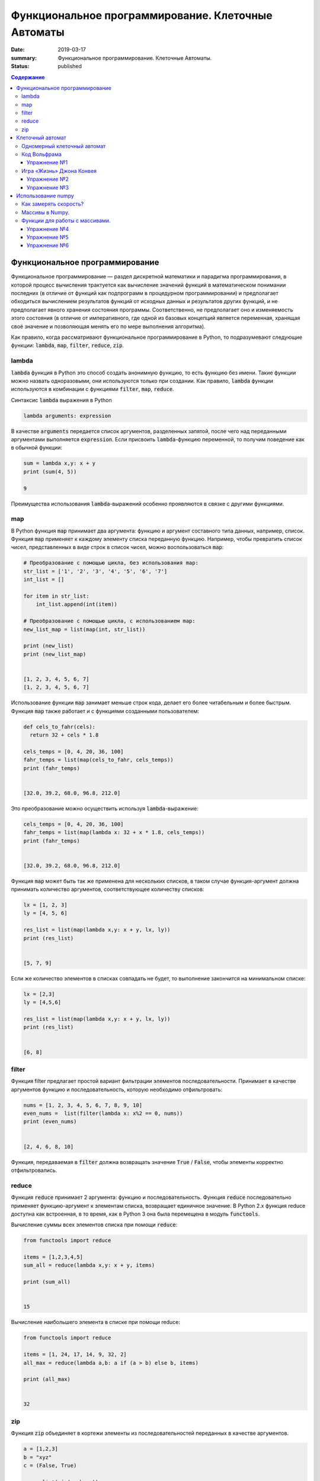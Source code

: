 Функциональное программирование. Клеточные Автоматы
###################################################

:date: 2019-03-17
:summary: Функциональное программирование. Клеточные Автоматы.
:status: published

.. default-role:: code

.. contents:: Содержание


Функциональное программирование
===============================

Функциональное программирование — раздел дискретной математики и парадигма программирования, в которой процесс вычисления трактуется как вычисление значений функций в математическом понимании последних (в отличие от функций как подпрограмм в процедурном программировании) и предполагает обходиться вычислением результатов функций от исходных данных и результатов других функций, и не предполагает явного хранения состояния программы. Соответственно, не предполагает оно и изменяемость этого состояния (в отличие от императивного, где одной из базовых концепций является переменная, хранящая своё значение и позволяющая менять его по мере выполнения алгоритма).

Как правило, когда рассматривают функциональное программирование в Python, то подразумевают следующие функции: `lambda`, `map`, `filter`, `reduce`, `zip`.

lambda
------

`lambda` функция в Python это способ создать анонимную функцию, то есть функцию без имени. Такие функции можно назвать одноразовыми, они используются только при создании. Как правило, `lambda` функции используются в комбинации с функциями `filter`, `map`, `reduce`.

Синтаксис `lambda` выражения в Python

.. code-block:: python

   lambda arguments: expression

В качестве  `arguments` передается список аргументов, разделенных запятой, после чего над переданными аргументами выполняется `expression`. Если присвоить `lambda`-функцию переменной, то получим поведение как в обычной функции:

.. code-block:: python

   sum = lambda x,y: x + y
   print (sum(4, 5))
   
   9


Преимущества использования `lambda`-выражений особенно проявляются в связке с другими функциями.


map
---

В Python функция `map` принимает два аргумента: функцию и аргумент составного типа данных, например, список. Функция `map` применяет к каждому элементу списка переданную функцию. Например, чтобы превратить список чисел, представленных в виде строк в список чисел, можно воспользоваться `map`:

.. code-block:: python

   # Преобразование с помощью цикла, без использования map: 
   str_list = ['1', '2', '3', '4', '5', '6', '7']
   int_list = []
   
   for item in str_list:
       int_list.append(int(item))
   
   # Преобразование с помощью цикла, с использованием map: 
   new_list_map = list(map(int, str_list))
   
   print (new_list)
   print (new_list_map)
   
   
   [1, 2, 3, 4, 5, 6, 7]
   [1, 2, 3, 4, 5, 6, 7]


Использование функции `map` занимает меньше строк кода, делает его более читабельным и более быстрым. Функция `map` также работает и с функциями созданными пользователем:

.. code-block:: python

   def cels_to_fahr(cels):
     return 32 + cels * 1.8
   
   cels_temps = [0, 4, 20, 36, 100]
   fahr_temps = list(map(cels_to_fahr, cels_temps))
   print (fahr_temps)
   

   [32.0, 39.2, 68.0, 96.8, 212.0]


Это преобразование можно осуществить используя `lambda`-выражение:

.. code-block:: python

   cels_temps = [0, 4, 20, 36, 100]
   fahr_temps = list(map(lambda x: 32 + x * 1.8, cels_temps))
   print (fahr_temps)
   

   [32.0, 39.2, 68.0, 96.8, 212.0]


Функция `map` может быть так же применена для нескольких списков, в таком случае функция-аргумент должна принимать количество аргументов, соответствующее количеству списков:

.. code-block:: python

   lx = [1, 2, 3]
   ly = [4, 5, 6]
   
   res_list = list(map(lambda x,y: x + y, lx, ly))
   print (res_list)
   

   [5, 7, 9]

Если же количество элементов в списках совпадать не будет, то выполнение закончится на минимальном списке:

.. code-block:: python

   lx = [2,3]
   ly = [4,5,6]
   
   res_list = list(map(lambda x,y: x + y, lx, ly))
   print (res_list)
   
   
   [6, 8]


filter
------

Функция filter предлагает простой вариант фильтрации элементов последовательности. Принимает в качестве аргументов функцию и последовательность, которую необходимо отфильтровать:

.. code-block:: python

   nums = [1, 2, 3, 4, 5, 6, 7, 8, 9, 10]
   even_nums =  list(filter(lambda x: x%2 == 0, nums))
   print (even_nums)
   
   
   [2, 4, 6, 8, 10]


Функция, передаваемая в `filter` должна возвращать значение `True` / `False`, чтобы элементы корректно отфильтровались.

reduce
------

Функция `reduce` принимает 2 аргумента: функцию и последовательность. Функция `reduce` последовательно применяет функцию-аргумент к элементам списка, возвращает единичное значение. В Python 2.x функция reduce доступна как встроенная, в то время, как в Python 3 она была перемещена в модуль `functools`.

Вычисление суммы всех элементов списка при помощи `reduce`:

.. code-block:: python

   from functools import reduce
   
   items = [1,2,3,4,5]
   sum_all = reduce(lambda x,y: x + y, items)
   
   print (sum_all)
   

   15


Вычисление наибольшего элемента в списке при помощи reduce:

.. code-block:: python

   from functools import reduce
   
   items = [1, 24, 17, 14, 9, 32, 2]
   all_max = reduce(lambda a,b: a if (a > b) else b, items)
   
   print (all_max)
   

   32


zip
---

Функция `zip` объединяет в кортежи элементы из последовательностей переданных в качестве аргументов.

.. code-block:: python

   a = [1,2,3]
   b = "xyz"
   c = (False, True)
   
   res = list(zip(a, b, c))
   print (res)
   
   
   [(1, 'x', False), (2, 'y', True)]


Функция `zip` прекращает выполнение, как только достигнут конец самого короткого списка.


Клеточный автомат
=================

`Клеточный автомат`__ — это математическая модель, описывающая эволюционирующую во времени систему, состояние которой в
каждый момент времени определяется её состоянием в предыдущий момент. Клеточный автомат состоит из набора клеток, для
каждой из которых задана окрестность, т.е. набор соседних клеток. Для всего автомата в целом задаются правила изменения
состояния клетки в зависимости от состояния клеток, находящихся в её окрестности.

.. __: https://ru.wikipedia.org/wiki/%D0%9A%D0%BB%D0%B5%D1%82%D0%BE%D1%87%D0%BD%D1%8B%D0%B9_%D0%B0%D0%B2%D1%82%D0%BE%D0%BC%D0%B0%D1%82

Одномерный клеточный автомат
----------------------------

Рассмотрим простейший пример одномерного клеточного автомата. Под одномерным клеточным автоматом в данном случае
понимается автомат, состоящий из клеток, выстроенных в линию. Т.е. в данном случае у каждой клетки есть ровно два соседа:
один слева и один справа.

Пусть поведение клеточного автомата подчиняется следующим правилам:

#. Клетка находится в одном из двух состояний: 1 или 0.
#. Состояние в следующий момент времени вычисляется следующим образом: `_A[i] = (A[i-1] + A[i+1]) % 2`. Т.е. клетка
   находится в состоянии 1, если в предыдущий момент в этом состянии находилась ровно одна соседняя клетка.

Пример программы, реализующей описанный выше клеточный автомат:

.. code-block:: python

   N = 35

   def cell_calculate(left, current, right):
       return left^right

   def calculate_field(field):
       """field -- список из N ноликов или единичек"""
       new_field = [0]*N
       for i in range(1, N-1):
           new_field[i] = cell_calculate(field[i-1], field[i], field[i+1])
       field[:] = new_field

   def generate_field():
       field = [0]*N
       x = N//2
       field[x] = 1
       return field

   def print_field(field):
       for cell in field:
           print('★' if cell else ' ' , end = '')
       print()

   def modelling():
       """ цикл моделирования клеточного автомата """
       field = generate_field()
       print_field(field)
       for t in range(15):
           calculate_field(field)
           print_field(field)

   if __name__ == '__main__':
       modelling()

Вывод программы:

.. code-block:: text

                 ★                 
                ★ ★                
               ★   ★               
              ★ ★ ★ ★              
             ★       ★             
            ★ ★     ★ ★            
           ★   ★   ★   ★           
          ★ ★ ★ ★ ★ ★ ★ ★          
         ★               ★         
        ★ ★             ★ ★        
       ★   ★           ★   ★       
      ★ ★ ★ ★         ★ ★ ★ ★      
     ★       ★       ★       ★     
    ★ ★     ★ ★     ★ ★     ★ ★    
   ★   ★   ★   ★   ★   ★   ★   ★   
  ★ ★ ★ ★ ★ ★ ★ ★ ★ ★ ★ ★ ★ ★ ★ ★ 


Нетрудно заметить, что результат работы такого клеточного автомата внешне выглядит как дискретный аналог
`треугольника Серпинского`__.

.. __: https://ru.wikipedia.org/wiki/%D0%A2%D1%80%D0%B5%D1%83%D0%B3%D0%BE%D0%BB%D1%8C%D0%BD%D0%B8%D0%BA_%D0%A1%D0%B5%D1%80%D0%BF%D0%B8%D0%BD%D1%81%D0%BA%D0%BE%D0%B3%D0%BE

Код Вольфрама
-------------

Если клетка автомата может находится только в двух состояниях, такой автомат называется бинарным. Одномерный бинарный клеточный автомат принято называть простейшим(элементарным), если состояние клетки в любой момент времени зависит только от её собственного состояния и состояния смежных клеток в предыдущий момент времени(окрестности радиуса 1).

Элементарных клеточных автоматов существует всего 256, так как состояний для трёх соседних клеток может быть 2**3, и для каждого состояния может быть два варианта задать новое значение центральной клетки.
Стивен Вольфрам предложил нумеровать эти автоматы числами от 0 до 255, это именование и называется `Код Вольфрама`__.

.. __: https://en.wikipedia.org/wiki/Wolfram_code

Способ нумерования: запишем конфигурации окрестности в виде двоичного числа и отсортируем конфигурации по убыванию. Тогда сам клеточный автомат можо представить как упорядоченный набор результирующих значений для каждой конфигурации, то есть тоже число в двоичной системе счисления, это и будет номер этого клеточного автомата. (Автомат из примера будет это номер 18)

Например для номера 110, в зависимости от состояний соседа слева, самой клетки и соседа справа (первая строка таблицы) на следующем шаге клетка примет одно из состояний, указанных во второй строке.

+-----+-----+-----+-----+-----+-----+-----+-----+
| 111 | 110 | 101 | 100 | 011 | 010 | 001 | 000 |
+=====+=====+=====+=====+=====+=====+=====+=====+
|  0  |  1  |  1  |  0  |  1  |  1  |  1  |  0  |
+-----+-----+-----+-----+-----+-----+-----+-----+

Упражнение №1
+++++++++++++

Напишите программу, реализующую элементарный коннечный автомат по его коду Вольфрама переданному на ввод. Программа должна считывать начальное состояние клеточной ленты из файла.

Указание: Чтобы вычислять значения клеток на концах нужно замкнуть автомат в кольцо - сделать крайнюю левую клетку правым соседом крайней правой и наоборот.

Игра «Жизнь» Джона Конвея
-------------------------

`Игра «Жизнь»`__ — это двумерный клеточный автомат, предложенный математиком Джоном Конвеем. Поведение этого клеточного
автомата подчиняется следующим правилам:

#. Автомат работает на плоскости, разделённой на одинаковые квадратные клетки.
#. Каждая клетка может находиться в двух состояниях: живая или мёртвая.
#. В начальный момент времени задано первое поколение — расположение живых клеток на плоскости.
#. Каждое следующее поколение рассчитывается исходя из состояния прошлого поколения по следующим правилам:

   * в мёртвой клетке зарождается жизнь, если у этой клетки ровно три живых соседних клетки;
   * если у живой клетки есть две или три живых соседних клетки, то клетка продолжает жить, в противном случае клетка
     погибает.

#. Игра завершается в трёх случаях:

   * все клетки погибли;
   * клетки сформировали устойчивую конфигурацию (т.е. на новом шаге не родилось и не погибло ни одной клетки);
   * клетки сформировали периодическую конфигурацию (т.е. клетки в точности повторили свою конфигурацию в один из
     предыдущих моментов).

.. __: https://ru.wikipedia.org/wiki/%D0%96%D0%B8%D0%B7%D0%BD%D1%8C_(%D0%B8%D0%B3%D1%80%D0%B0)

Упражнение №2
+++++++++++++

Напишите программу, реализующую игру «Жизнь». Программа должна считывать начальное состояние поля из текстового файла.

Упражнение №3
+++++++++++++

Проверьте свою программу при помощи известных конфигураций клеток:

* `осцилляторы`__;
* `космические корабли`__;
* `натюрморты`__;
* `планерное ружьё Госпера`__.

.. __: https://ru.wikipedia.org/wiki/%D0%9E%D1%81%D1%86%D0%B8%D0%BB%D0%BB%D1%8F%D1%82%D0%BE%D1%80_(%D0%BA%D0%BE%D0%BD%D1%84%D0%B8%D0%B3%D1%83%D1%80%D0%B0%D1%86%D0%B8%D1%8F_%D0%BA%D0%BB%D0%B5%D1%82%D0%BE%D1%87%D0%BD%D0%BE%D0%B3%D0%BE_%D0%B0%D0%B2%D1%82%D0%BE%D0%BC%D0%B0%D1%82%D0%B0)
.. __: https://ru.wikipedia.org/wiki/%D0%9A%D0%BE%D1%81%D0%BC%D0%B8%D1%87%D0%B5%D1%81%D0%BA%D0%B8%D0%B9_%D0%BA%D0%BE%D1%80%D0%B0%D0%B1%D0%BB%D1%8C_(%D0%BA%D0%BE%D0%BD%D1%84%D0%B8%D0%B3%D1%83%D1%80%D0%B0%D1%86%D0%B8%D1%8F_%D0%BA%D0%BB%D0%B5%D1%82%D0%BE%D1%87%D0%BD%D0%BE%D0%B3%D0%BE_%D0%B0%D0%B2%D1%82%D0%BE%D0%BC%D0%B0%D1%82%D0%B0)
.. __: https://ru.wikipedia.org/wiki/%D0%9D%D0%B0%D1%82%D1%8E%D1%80%D0%BC%D0%BE%D1%80%D1%82_(%D0%BA%D0%BE%D0%BD%D1%84%D0%B8%D0%B3%D1%83%D1%80%D0%B0%D1%86%D0%B8%D1%8F_%D0%BA%D0%BB%D0%B5%D1%82%D0%BE%D1%87%D0%BD%D0%BE%D0%B3%D0%BE_%D0%B0%D0%B2%D1%82%D0%BE%D0%BC%D0%B0%D1%82%D0%B0)#.D0.9F.D1.80.D0.BE.D1.81.D1.82.D1.8B.D0.B5_.D0.BF.D1.80.D0.B8.D0.BC.D0.B5.D1.80.D1.8B
.. __: http://www.conwaylife.com/w/index.php?title=Gosper_glider_gun



Использование numpy
===================

Python — язык для быстрой разработки. Однако чистый Python не предназначен для написания быстрых программ. Это интерпретируемый язык, поэтому программы на Python выполняются медленнее аналогов на C, C++ или Fortran. С другой стороны математики, физики, биологи и инженеры часто применяют Python для решения вычислительных задач, именно вычислительным мощностям Python и библиотека Numpy содержит быстро работающие библиотеки. 


Как замерять скорость?
----------------------


В Python для замера времени работы кода служит библиотека timeit. Например, мы можем замерить способы заполнить список из миллиона квадратных корней.


.. code-block:: python

   import timeit 

   print(timeit.timeit("[sqrt(x) for x in range(1000000)]", "from math import sqrt", number=1)) 
   print(timeit.timeit("for i in range(1000000): a.append(sqrt(i))", "from math import sqrt; a=[]", number=1)) 
   print(timeit.timeit("list(map(sqrt, range(1000000)))", "from math import sqrt; a=[]", number=1)) 



Как видим,  предпочтительно использовать map. Самый медленный способ — это, конечно же, динамическое расширение существующего списка (append). Причем, чем больше список — тем медленнее он меняет свой размер. Несмотря на относительную быстроту, скорость можно увеличить ещё примерно в 10 раз. Давайте посмотрим как.


Массивы в Numpy.
----------------

Основной объект в Numpy — это многомерный массив. Массивы — одна из базовых структур данных, которая позволяет моделировать многие объекты, относящиеся как к науке, так и к обычной жизни: список покупок, результаты наблюдения температуры, матрицы и вектора, изображения, видео и т. д. Массивы работают быстрее списков Python и могут содержать данные только одного типа. 

Напомним, что в чистом Python нет типа данных с именем массив, и нам приходится моделировать его с помощью списков. Другое дело numpy. За тип массива здесь отвечает объект array.

Как же создать массив? 

Пишем сначала:  import numpy as np .

Во-первых, массив можно сделать из обычного списка или диапазона :  np.array(range(10)); np.array([1, 4, 10, 34])

Во-вторых, с помощью функции fromiter():


.. code-block:: python

   np.fromiter(map(int, ["1", "2", "3", "4"]), dtype=np.int8) 


Функции для работы с массивами.
-------------------------------

В Numpy элементы одного массива должны быть одного типа. 

За тип элементов в большинстве случаев отвечает параметр dtype(data type). 


.. code-block:: python

   a = np.array([1, 3, 8], dtype=np.float64)
   
   

Размерность массива можно в любой момент изменить операцией reshape. 
Узнать размерность можно атрибутом shape. Например, a.reshape(5, 5, 4) – сделает массив трёхмерной матрицей.

Самое главное — при использовании функции reshape() произведение ее параметров должно быть равно количеству элементов в массиве. 


Есть много видов доступа к элементам массива:
 
 
A[1][2];   A[1,2];   A[(1,2)] – это всё обозначает одно и то же.


Можно использовать срезы – они дают другой массив.

Например, a[:, 2:4] – даст массив из исходного с использованием всех строк и двух столбцов (номер 2 и номер 3).


Кроме того, доступ можно организовать через списки с индексами:


Например, a[[1], [4, 4, 7, 8]] – это альтернатива срезам. 


Можете попробовать применять эти функции:

.. code-block:: python

   np.ones(10) # заполняем единицами
   np.ones(10, dtype=np.int32) # заполняем единицами целого типа
   np.zeros(30).reshape(5, 6) # заполняем нулями и сразу указываем форму
   np.random.randint(1, 10, (5, 5)) # заполняем случайными целыми из диапазона [1..10] и сразу указать форму
   np.random.random(10) # заполняем случайными вещественными числами из диапазона [0..1)
   np.fromstring("1, 3, 4, 5, 120", sep=",") # формируем массив из строки чисел, указывая разделитель
   np.fromfunction(lambda x, y: x*5+y, (3, 5), dtype=np.int8) # каждый элемент массива вычисляется по функции



Работают основные операции арифметики, сравнения, причем на всем массиве целиком. Введём:



.. code-block:: python

   a = np.random.randint(1, 5, 10) 
   b = np.random.randint(1, 5, 10)
   print(a); print(b)
   print(a>b) ; print(a+b) ; print(a*b) ; print(a**2)
   print(a[a>b]) ; print(a.sum())  ;  print(np.sqrt(a))
   
   
Решим ту же задачу по вычислению 1 миллиона корней с помощью numpy и посмотрим, какого ускорения мы добились:

.. code-block:: python

   timeit.timeit("np.sqrt(np.arange(1000000))", "import numpy as np", number=1)


На порядок быстрее!!!


Numpy позволяет очень эффективно работать с двумерными и вообще n-мерными массивами.

Заполним матрицу "последовательно" по строкам: a = np.arange(1,21).reshape(4,5)

Транспонируем матрицу (строки станут столбцами, а столбцы строками). Повернем матрицу вправо и влево.


.. code-block:: python

   b = a.transpose()
   b = np.rot90(a)
   c = np.rot90(a, -1)

 

Также в numpy предоставлено много и других функций для работы с данными – для вычислений, или, например, сортировки массивов.


Упражнение №4
+++++++++++++


Надо смоделировать шахматную доску, которая представляет собой numpy-матрицу. Черная клетка представляется нулем, а белая — единицей. Если смотреть на доску сверху, то левая верхняя клетка — белая. 

Напишите функцию makeﬁeld(size), в которую поступает размер доски и которая возвращает требуемый массив numpy. Тип элементов массива должен быть np.int8.


Упражнение №5
+++++++++++++


Змейка "ползет"по матрице по четным строкам слева направо, а по нечетным справа налево, заполняя матрицу последовательно натуральными числами. Напишите программу, которая заполняет матрицу указанным образом.


Формат ввода

На вход программы поступают два натуральных числа через пробел - размеры матрицы.


Формат вывода

Выведите полученную матрицу numpy с помощью функции print.


Примеры: 


Ввод 3 5 


Вывод [[ 1 2 3 4 5] [10 9 8 7 6] [11 12 13 14 15]]


Ввод 6 3 


Вывод  [[ 1 2 3] [ 6 5 4] [ 7 8 9] [12 11 10] [13 14 15] [18 17 16]]



Упражнение №6
+++++++++++++


Давайте попробуем написать игру «Жизнь», используя библиотеку numpy. 


Живые клетки обозначаются единицей, а мёртвые — нулём. Нужно решить, что делать на границах поля. Мы не можем обеспечить бесконечность в обоих направлениях, поэтому замкнём поле само на себя. Если выйти за нижнюю границу, мы окажемся наверху, а если за правую — появимся слева, и наоборот. Получается что-то вроде глобуса.


Для начала познакомимся с операцией roll, доступной для массивов. Она сдвигает исходный массив вдоль одного из измерений (в данном случае — строки или столбца). Мы можем посчитать количество соседей у каждой клетки, просто сделав 8 копий со сдвигом массива и просуммировав их.


.. code-block:: python

   neighbors = sum([
   np.roll(np.roll(population, -1, 1), 1, 0), np.roll(np.roll(population, 1, 1), -1, 0), np.roll(np.roll(population, 1, 1), 1, 0),
   np.roll(np.roll(population, -1, 1), -1, 0), np.roll(population, 1, 1), np.roll(population, -1, 1), np.roll(population, 1, 0),
   np.roll(population, -1, 0) ])


Теперь нужно получить новую популяцию. Выполним на матрице следующую операцию: «если у клетки 3 соседа, то в следующем поколении на этом месте будет клетка; а если 2 соседа, то клетка будет при условии, что она была "жива" в текущем поколении». Для этого воспользуемся операторами | (или) и & (и).


.. code-block:: python

   neighbors == 3
   population & (neighbors == 2)
   population = (neighbors == 3) | (population & (neighbors == 2)) 


Используя эти куски кода, напишите работающую программу. А затем измените её так, чтобы она давала возможность генерировать игру для произвольного правила игры, заданного кодом Вольфрама как входным параметром.









